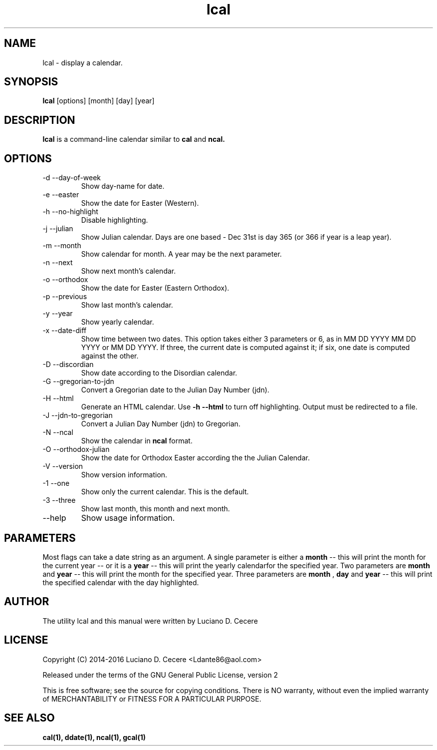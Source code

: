 .TH lcal 1 "2016" "" "lcal "

.SH NAME
lcal \- display a calendar.

.SH SYNOPSIS
.B lcal
[options] [month] [day] [year]
.br

.SH DESCRIPTION
.B lcal
is a command-line calendar similar to
.B cal
and
.B ncal.

.SH OPTIONS
.B
.IP "-d --day-of-week"
Show day-name for date.
.B
.IP  "-e --easter"
Show the date for Easter (Western).
.B
.IP "-h --no-highlight"
Disable highlighting.
.B
.IP "-j --julian"
Show Julian calendar. Days are one based - Dec 31st is day 365 (or 366 if year is a leap year).
.B
.IP "-m --month"
Show calendar for month. A year may be the next parameter.
.B
.IP "-n --next"
Show next month's calendar.
.B
.IP "-o --orthodox"
Show the date for Easter (Eastern Orthodox).
.B
.IP "-p --previous"
Show last month's calendar.
.B
.IP "-y --year"
Show yearly calendar.
.B
.IP "-x --date-diff"
Show time between two dates. This option takes either 3 parameters or 6, as in MM DD YYYY MM DD YYYY or MM DD YYYY. If three, the current date is computed against it; if six, one date is computed against the other.
.B
.IP "-D --discordian"
Show date according to the Disordian calendar.
.B
.IP "-G --gregorian-to-jdn"
Convert a Gregorian date to the Julian Day Number (jdn).
.B
.IP "-H --html"
Generate an HTML calendar. Use
.B -h --html
to turn off highlighting. Output must be redirected to a file.
.B
.IP "-J --jdn-to-gregorian"
Convert a Julian Day Number (jdn) to Gregorian.
.B
.IP "-N --ncal"
Show the calendar in
.B ncal
format.
.B
.IP "-O --orthodox-julian"
Show the date for Orthodox Easter according the the Julian Calendar.
.B
.IP "-V --version"
Show version information.
.B
.IP "-1 --one"
Show only the current calendar. This is the default.
.B
.IP "-3 --three"
Show last month, this month and next month.
.B
.IP "--help"
Show usage information.

.SH PARAMETERS
Most flags can take a date string as an argument. A single parameter is either a
.B month
-- this will print the month for the current year -- or it is a
.B year
-- this will print the yearly calendarfor the specified year. Two parameters are
.B month 
and
.B year
-- this will print the month for the specified year. Three parameters are
.B month
,
.B day
and
.B year
-- this will print the specified calendar with the day highlighted.

.SH AUTHOR
The utility lcal and this manual were written by Luciano D. Cecere

.SH LICENSE
Copyright (C) 2014-2016 Luciano D. Cecere <Ldante86@aol.com>

Released under the terms of the GNU General Public License, version 2

This is free software; see the source for copying conditions.
There is NO warranty, without even the implied warranty of
MERCHANTABILITY or FITNESS FOR A PARTICULAR PURPOSE.

.SH "SEE ALSO"
.B cal(1), ddate(1), ncal(1), gcal(1)
